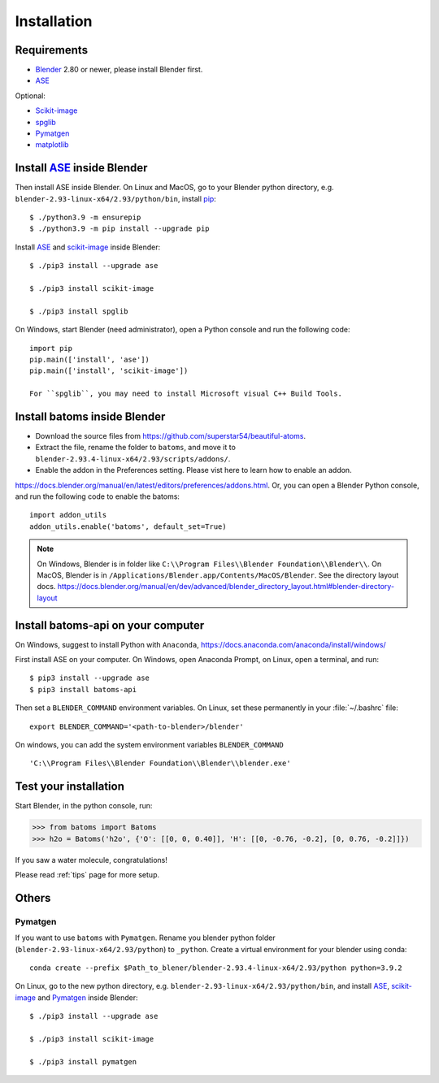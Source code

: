 .. _download_and_install:

============
Installation
============

Requirements
============
* Blender_ 2.80 or newer, please install Blender first.
* ASE_

Optional:

* Scikit-image_
* spglib_
* Pymatgen_
* matplotlib_


.. _Blender: https://www.blender.org/
.. _Python: https://www.python.org/
.. _pip: https://pypi.org/project/pip/
.. _ASE: https://wiki.fysik.dtu.dk/ase/index.html
.. _Pymatgen: https://pymatgen.org/
.. _scikit-image: https://scikit-image.org/
.. _spglib: https://spglib.github.io/spglib/python-spglib.html
.. _matplotlib: https://matplotlib.org/stable/users/installing.html

Install ASE_ inside Blender
===============================


Then install ASE inside Blender. On Linux and MacOS, go to your Blender python directory, e.g. ``blender-2.93-linux-x64/2.93/python/bin``, install pip_::
    
    $ ./python3.9 -m ensurepip
    $ ./python3.9 -m pip install --upgrade pip
    
Install ASE_ and scikit-image_ inside Blender::

    $ ./pip3 install --upgrade ase
    
    $ ./pip3 install scikit-image

    $ ./pip3 install spglib

On Windows, start Blender (need administrator), open a Python console and run the following code::

    import pip
    pip.main(['install', 'ase'])
    pip.main(['install', 'scikit-image'])

    For ``spglib``, you may need to install Microsoft visual C++ Build Tools.





Install batoms inside Blender
===============================

- Download the source files from https://github.com/superstar54/beautiful-atoms. 

- Extract the file, rename the folder to ``batoms``, and move it to ``blender-2.93.4-linux-x64/2.93/scripts/addons/``. 

- Enable the addon in the Preferences setting. Please vist here to learn how to enable an addon. 
https://docs.blender.org/manual/en/latest/editors/preferences/addons.html. Or, you can open a Blender Python console, and run the following code to enable the batoms::

    import addon_utils
    addon_utils.enable('batoms', default_set=True)

.. note::
    On Windows, Blender is in folder like ``C:\\Program Files\\Blender Foundation\\Blender\\``.
    On MacOS, Blender is in ``/Applications/Blender.app/Contents/MacOS/Blender``.
    See the directory layout docs. https://docs.blender.org/manual/en/dev/advanced/blender_directory_layout.html#blender-directory-layout

Install batoms-api on your computer
====================================

On Windows, suggest to install Python with ``Anaconda``, https://docs.anaconda.com/anaconda/install/windows/

First install ASE on your computer. On Windows, open Anaconda Prompt, on Linux, open a terminal, and run::
    
    $ pip3 install --upgrade ase
    $ pip3 install batoms-api

Then set a ``BLENDER_COMMAND`` environment variables. On Linux, set these permanently in your :file:`~/.bashrc` file::

    export BLENDER_COMMAND='<path-to-blender>/blender'

On windows, you can add the system environment variables ``BLENDER_COMMAND`` ::
    
    'C:\\Program Files\\Blender Foundation\\Blender\\blender.exe'


Test your installation
======================

Start Blender, in the python console, run:

>>> from batoms import Batoms
>>> h2o = Batoms('h2o', {'O': [[0, 0, 0.40]], 'H': [[0, -0.76, -0.2], [0, 0.76, -0.2]]})


.. image:: _static/figs/batoms-h2o.png
   :width: 3cm
   
If you saw a water molecule, congratulations!


Please read :ref:`tips` page for more setup.

Others
================================


Pymatgen
----------

If you want to use ``batoms`` with ``Pymatgen``. Rename you blender python folder (``blender-2.93-linux-x64/2.93/python``) to ``_python``. Create a virtual environment for your blender using conda::

    conda create --prefix $Path_to_blener/blender-2.93.4-linux-x64/2.93/python python=3.9.2


On Linux, go to the new python directory, e.g. ``blender-2.93-linux-x64/2.93/python/bin``, and install ASE_,  scikit-image_ and Pymatgen_ inside Blender::

    $ ./pip3 install --upgrade ase
    
    $ ./pip3 install scikit-image

    $ ./pip3 install pymatgen
